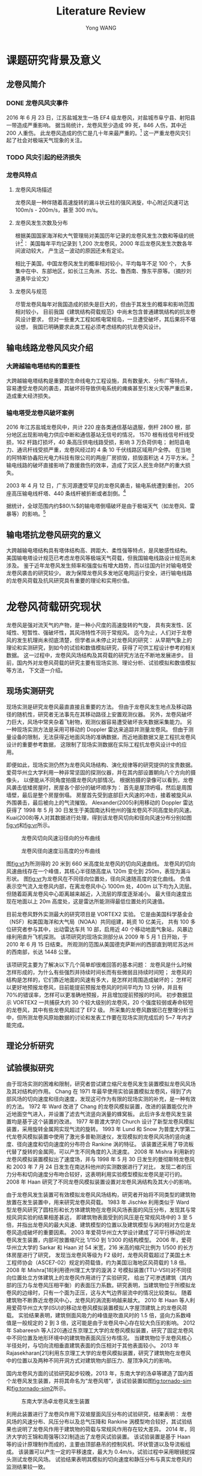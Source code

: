 #+TITLE: Literature Review
#+AUTHOR: Yong WANG
#+EMAIL: yungwong.seu@gmail.com
#+OPTIONS: LaTeX:t
#+OPTIONS: tex:t

* 课题研究背景及意义
** 龙卷风简介
*** DONE 龙卷风风灾事件
    CLOSED: [2017-03-06 周一 16:23]
2016 年 6 月 23 日，江苏盐城发生一场 EF4 级龙卷风，对盐城市阜宁县、射阳县一带造成严重影响。
据当局统计，龙卷风至少造成 99 死，846 人伤，其中近 200 人重伤。
此龙卷风造成的伤亡是几十年来最严重的。[fn:1]
这一严重龙卷风灾引起了社会对极端天气现象的关注。
*** TODO 风灾引起的经济损失
*** 龙卷风特点
**** 龙卷风风场描述
龙卷风是一种伴随着高速旋转的漏斗状云柱的强风涡旋，中心附近风速可达 100m/s - 200m/s，甚至 300 m/s。
**** 龙卷风发生次数及分布
根据美国国家海洋和大气管理局对美国历年记录的龙卷风发生次数和等级的统计[fn:2]：
美国每年平均记录到 1,200 次龙卷风，2000 年后龙卷风发生次数各年间波动较大，
产生这一波动的原因还未有定论。
[[./img/toryears.png]]

相比于美国，中国龙卷风发生的概率相对较小，平均每年不足 100 个，
大多集中在中、东部地区，如长江三角洲、苏北、鲁西南、豫东平原等。（摘抄刘道勇毕业论文）

**** 龙卷风与规范
尽管龙卷风每年对我国造成的损失是巨大的，但由于其发生的概率和影响范围相对较小，
目前我国《建筑结构荷载规范》中尚未包含普通建筑结构的抗龙卷风设计要求，
但对一些重大工程如核电常规岛，一旦遭受破坏，其后果将不堪设想，
我国已明确要求此类工程必须考虑结构的抗龙卷风设计。
** 输电线路龙卷风风灾介绍
*** 大跨越输电塔结构的重要性
大跨越输电塔结构是重要的生命线电力工程设施，具有数量大、分布广等特点，
容易遭受龙卷风的袭击，其破坏将导致供电系统的瘫痪甚至引发火灾等严重后果，造成重大经济损失。

*** 输电塔受龙卷风破坏案例
2016 年江苏盐城龙卷风中，共计 220 座各类通信基站退服，倒杆 2800 根，部分地区出现影响电力供应中断和通信基站无信号的情况，
1570 根有线信号杆线受损，162 杆路灯损坏，40 条高压供电线路受损，影响 3 万负荷供电；
射阳县电力、通讯杆线受损严重，龙卷风经过的 4 条 10 千伏线路区域用户全停。
在当地的阿特斯协鑫阳光电力科技有限公司的两座厂房损毁，损毁面积达 4 万平方米。[fn:3]
输电线路的破坏直接影响了救援救伤的效率，造成了灾区人民生命财产的重大损失。

2003 年 4 月 12 日，广东河源遭受罕见的龙卷风袭击，输电系统遭到重创，
205 座高压输电线杆塔、440 条线杆被折断或者刮倒。[fn:4]

据统计，全球范围内约$80\%$的输电塔倒塌破坏是由于极端天气（如龙卷风、雷暴等）的影响。[fn:5]

** 输电塔抗龙卷风研究的意义
大跨越输电塔结构具有塔体结构高、跨距大、柔性强等特点，是风敏感性结构。
美国输电塔设计规范已考虑龙卷风等极端天气荷载，但我国输电线路设计规范尚未涉及。
鉴于近年龙卷风发生频率和强度似有增大趋势，而以往国内针对输电塔受龙卷风袭击的研究较少。
故为保障龙卷风多发地区电网运行安全，进行输电线路的龙卷风荷载及抗风研究具有重要的理论和实用价值。

* 龙卷风荷载研究现状
龙卷风是强对流天气的产物，是一种小尺度的高速旋转的气旋，
具有突发性、区域性、短暂性、强破坏性，其风场特性不同于常规风。
迄今为止，人们对于龙卷风的发生机理尚未彻底清楚，但学者从未停止对龙卷风的研究：
从早期气象上的理论和实测研究，到如今的试验和数值模拟研究，获得了可供工程设计参考的相关数据。
这一过程中，龙卷风风场结构及其荷载的研究方法在不断地发展进步。
目前，国内外对龙卷风荷载的研究主要有现场实测、理论分析、试验模拟和数值模拟等方法，
下文逐一介绍。
** 现场实测研究
现场实测是研究龙卷风最直直接且重要的方法。
但由于龙卷风发生地点及移动路径的随机性，研究者无法事先在其移动路径上安置观测仪器。
另外，龙卷风破坏力巨大，风场中常夹杂着飞射物，观测仪器容易遭受破坏丧失数据采集能力。
另一种现场实测方法是采用可移动的 Doppler 雷达来追踪并测量龙卷风。
但由于测量设备的限制，无法获得近地面风场的准确数据，而近地面数据又是工程抗龙卷风设计的重要参考数据，
这限制了现场实测数据在实际工程抗龙卷风设计中的应用。

即便如此，现场实测仍然为龙卷风风场结构、演化规律等的研究提供的宝贵数据。
爱荷华州立大学利用一种非常坚固的探测仪器，并在其内部设置朝向八个方向的摄像头，
以便能从不同角度拍摄龙卷风内部情况。
根据拍摄的录像可以看到，龙卷风袭击低矮房屋时，房屋各个部分的破坏顺序为：
首先是屋顶坍塌，然后是周围墙壁，最后是整个房屋倒塌。
房屋首先受到底部巨大风速的冲击，接着被旋风从外围袭击，最后被向上的气流摧毁。
Alexander(2005)利用移动的 Doppler 雷达获得了 1998 年 5 月 30 日发生于美国南达科他州的强龙卷风不同高度处的风速。
Kuai(2008)等人对其数据进行处理，得到该龙卷风切向和径向风速分布分别如图[[fig:vt]]和[[fig:vr]]所示。
#+CAPTION: 龙卷风切向风速沿径向的分布曲线
#+NAME: fig:vt
[[./img/spencer-vt.jpg]]

#+CAPTION: 龙卷风径向速度沿高度的分布曲线
#+NAME: fig:vr
[[./img/spencer-vr.jpg]]

图[[fig:vt]]为所测得的 20 米到 660 米高度处龙卷风的切向风速曲线。
龙卷风的切向风速曲线存在一个峰值，其核心半径随高度从 120m 变化到 250m，表现为漏斗形状。
图[[fig:vr]]为龙卷风在不同径向位置处，径向风速随高度的变化曲线。
负值表示空气流入龙卷风内部，在离龙卷风中心 1000m 处，400m 以下均为入流层。
但随着距离龙卷风中心距离越来越近，入流层的厚度逐渐减小。
最大径向速度出现在地面以上 20m 高度处，这是雷达所能测得最低位置处的风速值。

目前龙卷风野外实测最大的研究项目是 VORTEX2 实验。
它是由美国科学基金会（NSF）和美国海洋和大气局（NOAA）共同组建，耗资 10 亿美元，
共有 100 多位研究者参与其中，出动雷达车共 10 部，启用近 40 个移动地面气象站，风暴边缘利用直升飞机探测。
该项研究的现场实测部分从 2009 年 5 月 1 日开始，于 2010 年 6 月 15 日结束。
所观测的范围从美国德克萨斯州的西部直到明尼苏达州的西南部，长达 1448 公里。
# 插入 VORTEX2 项目拍摄的图片
该项研究主要为了解决以下几个简单却很难回答的基本问题：
龙卷风是什么时候怎样形成的，为什么有些强烈并持续时间长而有些微弱且持续时间短；
龙卷风的结构是怎样的，它们靠近地面的风速有多大，是怎样对周围造成破坏的；
怎样可以更好地预报龙卷风，目前能提前预报龙卷风的时间平均为 13 分钟，并且有 70%的错误率，怎样可以更准确地预报，并且增加提前预报的时间。
初步数据显示 VORTEX2 一共捕获大约 30 个较大级别的龙卷风，20 个强度较弱或寿命较短的龙卷风，其中有些龙卷风超过了 EF2 级。
所采集的龙卷风数据已在整理分析当中，但所测龙卷风原始数据的讨论和发表工作要在现场实测完成后的 5~7 年内才能完成。

** 理论分析研究
** 试验模拟研究
由于现场实测的困难和限制，研究者尝试建立缩尺龙卷风发生装置模拟龙卷风风场及其对结构的作用。
Chang 在 1971 年最早使用实验装置模拟龙卷风，得到了内部风场的切向速度和径向速度，发现这可作为有限的现场实测的补充，是一种有效的方法。
1972 年 Ward 改进了 Chang 的龙卷风模拟装置，改进的装置能仅允许近地面空气进入，并设置了滤去气流竖向涡量的蜂窝板。
此后许多龙卷风发生装置均是基于这个装置的改进。
1977 年普渡大学的 Church 设计了新型龙卷风模拟装置，采用旋转金属网实现气流的旋转。
1993 年 Lund 和 Snow 为普度大学第二代龙卷风模拟装置中使用了激光多普勒测速仪，发现模拟的龙卷风风场的竖向速度、径向速度和切向速度的分布符合 Rankine 涡的特征。
该装置还采用了导流板代替了旋转的金属网，可以产生不同角度的入流速度。
2008 年 Mishra 利用新的龙卷风模拟装置模拟出了速度场，并与 1998 年 5 月 30 日发生的曼彻斯特龙卷风和 2003 年 7 月 24 日发生在南达科他州的实测数据进行了对比，
发现二者的压力分布和切向速度分布吻合较好，这表明利用实验模型模拟龙卷风是可行的。
2008 年 Haan 研究了不同龙卷风模拟装置设置对龙卷风涡结构及其大小的影响。

由于龙卷风发生装置可有效模拟龙卷风风场结构，研究者开始将不同类型的建筑物放置在发生装置中，用来研究龙卷风荷载。
1983 年 Jischke 利用类似于 Ward 型龙卷风研究了圆柱形和长方体建筑物在龙卷风风场表面的风压分布，发现其与常规风洞实验的结果相差甚远，
即建筑物表面受到的风压是在常规风场中的 3 至 5 倍，并指出龙卷风的最大风速、建筑模型的位置以及建筑模型与涡的相对方位是龙卷风造成破坏的重要因素。
2003 年爱荷华州立大学设计建成了可平行移动的龙卷风发生装置，内部可放置缩尺比 1/150 到 1/300 的结构模型。
2006 年，爱荷华州立大学的 Sarkar 和 Haan 对 54 米宽，216 米高的缩尺比例为 1/500 的长方体房屋进行了研究，
发现当龙卷风等级为 F2 级时，龙卷风荷载超过了美国土木工程师协会（ASCE7-02）规定的荷载值，约为美国沿海地区风荷载的 1.8 倍。
2008 年 Mishra[18]利用德州理工大学的漩涡 2 号模拟装置(TTU-VSII)对不同径向位置处立方体建筑上的龙卷风作用进行了实验研究，
给出了可渗透建筑（其内部的压力与龙卷风压相平衡）的表面压力系数。研究表明，当建筑物位于所模拟龙卷风的边缘时，只有一个面为正压，这与大气边界层流中的情况比较类似。
随着建筑物不断靠近龙卷风中心，龙卷风的涡流影响越来越大。
2010 年 Haan 等人利用爱荷华州立大学(ISU)的移动龙卷风模拟装置模拟人字屋顶建筑上的龙卷风荷载。
实验结果表明，建筑侧面风吸力的峰值是吹直风时的 1.5 倍，竖向力系数峰值是一般规定的 2 到 3 倍，这可能是由于龙卷风中心存在较大负压的影响。
2012 年 Sabareesh 等人[20]通过东京理工大学的龙卷风模拟装置，研究了固定龙卷风中不同位置及地形环境中的建筑物表面风压分布情况。
当建筑物位于龙卷风核心半径处时，与切向流相垂直建筑表面的负压相对于其他表面较小。
2013 年 Rajasekharan[21]利用东京理工大学的龙卷风模拟装置，研究了建筑物在龙卷风中的位置以及两种不同开洞方式对建筑物内部压力、屋顶净风力的影响。

国内龙卷风方面的试验研究起步较晚，2013 年，东南大学的汤卓等建造了国内首个龙卷风发生装置，并将其命名为“龙卷风塔”，该试验装置如图[[fig:tornado-sim]]和[[fig:tornado-sim2]]所示。
#+CAPTION: 东南大学汤卓龙卷风发生装置
#+NAME: fig:tornado-sim
[[./img/tornado-sim.jpg]]
#+CAPTION: 东南大学汤卓龙卷风发生装置
#+NAME: fig:tornado-sim2
[[./img/tornado-sim2.png]]
利用此装置进行了龙卷风作用下双坡屋面风压分布的试验研究，结果表明：
龙卷风场的风速分布、风压分布以及总气压降和 Rankine 涡模型吻合较好，其试验结果也说明了龙卷风作用于建筑物的荷载与常规风作用存在较大差异。
2014 年，同济大学的王锦和周强等[32]制造出了龙卷风试验装置。
该试验装置是基于 Haan 等的设计原理制作而成的，主要由顶部悬吊的控制风机、环状管道以及导流板组成。
该装置可以产生一定的平移速度，最大为 0.4m/s，试验过程中采用眼镜蛇探头测试龙卷风风场。
试验结果表明其模拟的切向速度和静压分布与真实龙卷风的监测结果较一致。

** 数值模拟研究
* 本课题研究现状
# 翻译国外论文文献综述[fn:6]
# 研究现状加点结论
目前国外研究龙卷风作用下输电塔结构响应的文献较少。
Savory(2001)采用龙卷风 Wen 模型（忽略龙卷风风场竖向速度），利用风力系数将风速场转化为输电塔结构所受的风荷载，
并考虑了龙卷风的平移运动，在其行进路径垂直于输电线的典型工况下进行动力时程分析，
并根据输电塔结构的动态响应分析其破坏形态。
Langlois(2007)主要评估了 ASCE、Behncke 等提出的多种龙卷风简化荷载模型对输电塔结构响应的影响。
其中的龙卷风简化荷载模型假定输电塔所受的风压是均匀分布的，并且忽略了风场的竖向分量及风场对输电线的作用。
Hamada(2010)利用缩尺 CFD 模型进行龙卷风风场的数值模拟，然后根据 ASCE No.74 规范提出的计算方法将 CFD 风场转化为输电塔结构受到的风荷载，
然后进行静力弹塑性分析。
并改变龙卷风核心相对于输电塔结构的位置，分析其对输电塔结构响应的影响。
Hamada(2011)还进行了考虑龙卷风平移运动时输电塔结构动力时程分析，思路与 Savory 类似，只是将龙卷风场采用 CFD 模拟风场，
进一步考虑了龙卷风平移路径与输电线平行的工况。
Altalmasa(2014)研究思路与 Hamada 类似，进行了更详尽的参数分析，
即龙卷风核心相应于输电塔的角度、距离这两个参数对输电塔结构响应最值的影响。

任超（2010）仅考虑了龙卷风的平移速度和最大切向速度，
利用《架空送电线路杆塔结构设计技术规定》的风荷载计算公式将其转化为输电塔结构受到的龙卷风荷载，
进行静力弹塑性分析。
白俊峰（2011）利用 Rankine 龙卷风涡模型计算出空间桁架表面对应的风压，进行龙卷风作用下输电塔结构的静力计算，
发现与相同风速下自然风作用下的结构响应很相近。
** 国内外研究的缺陷
由此可见国内外文献研究龙卷风作用下输电塔结构响应的基本思路为：
采用 Rankine 或 Wen 模型模拟龙卷风解析风场，或采用 CFD 技术模拟龙卷风数值风场；
然后利用规范中风荷载计算公式将风速场转化为风荷载并施加到输电塔有限元模型上，计算结构响应。
这一研究思路采用自然风作用下的风荷载参数（如体型系数等）计算龙卷风荷载，
但龙卷风与自然风风场结构相差较大，有必要研究直接模拟输电塔结构所受龙卷风荷载的方法。
另一方面，国外的研究成果难以直接用于国内的输电塔结构抗龙卷风设计的参考，
主要原因在于国内外输电塔结构体系存在不同之处，所以需要选取中国典型的输电塔工程进行建模计算；
另一个原因在于国内外将风场转化为风荷载的计算公式不同，因此需要利用中国规范或标准的风荷载计算公式评估龙卷风的作用。

* 本课题主要研究内容
** 第二章
建立龙卷风数值风场模型。
以 Baker 实验为基础，利用 Fluent 软件建立缩尺龙卷风风场模型，
将 CFD 计算得到的数值龙卷风风场的风速分布与 Baker 实验进行对比，
以验证模拟结果的正确性。
并将缩尺风场与实测 Spencer 龙卷风风场进行对比，
引入足尺风场与缩尺风场的长度相似比和速度相似比，
以探讨将缩尺龙卷风数值风场转化为足尺风场的方法。

** 第三章
龙卷风作用下输电塔结构的静态响应分析。
利用单向流固耦合方法（下文简称 FSI）直接在足尺龙卷风风场中建立输电塔的刚性模型，
进行 CFD 计算得到结构表面受到的龙卷风风压。
结构有限元计算采用梁单元模拟输电塔结构，故需研究将 CFD 计算得到的结构表面风压转化为梁单元节点集中力的方法。
本章还介绍了利用规范方法计算龙卷风荷载并施加到输电塔结构的方法。
最后改变龙卷风的袭击角度，分别在 0 度、45 度和 90 度工况下进行龙卷风荷载的计算和施加，
进行静态响应计算，并比较两种方法计算得到的结构轴向力和位移响应。

** 第四章
龙卷风作用下输电结构的动态响应分析。
考虑龙卷风的平移运动，建立动态龙卷风风场及荷载模型。
针对龙卷风运动典型工况（移动路径平行于输电线、移动路径垂直于输电线），
分析输电塔典型节点所受龙卷风风速及风载时程，进行动力时程分析，提取结构位移响应时程曲线。

* Footnotes

[fn:1] [[https://www.wikiwand.com/zh/2016%E5%B9%B4%E6%B1%9F%E8%8B%8F%E7%9B%90%E5%9F%8E%E9%BE%99%E5%8D%B7%E9%A3%8E][2016 年江苏盐城龙卷风]]. 维基百科. 2016-08-18.

[fn:2] [[http://www.spc.noaa.gov/faq/tornado/][The Online Tornado FAQ]]. National Oceanic and Atmospheric Administration. 2017-01-13.

[fn:3] [[http://www.thepaper.cn/newsDetail_forward_1488127][江苏盐城遭龙卷风袭击]]. 澎湃新闻. 2016-06-23.

[fn:4] 张勇 (2006). "输电线路风灾防御的现状与对策." 华东电力(03): 28-31.

[fn:5] Hamada, A. and A. A. El Damatty, et al. (2010). 
"Finite element modelling of transmission line structures under tornado wind loading." 
Wind and Structures 13 (5): 451-469.

[fn:6] Altalmasa, A. and A. A. El Damatty (2014). 
"Finite element modelling of self-supported transmission lines under tornado loading."
 WIND AND STRUCTURES 18 (5): 473-495.

